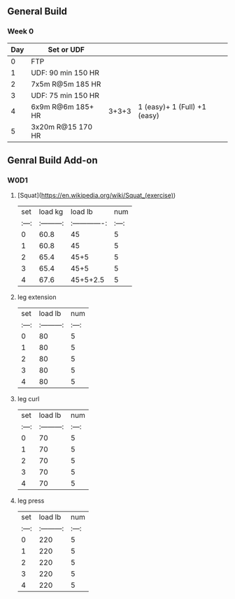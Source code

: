 ** General Build

*** Week 0

 | Day | Set  or UDF        |       |                              |
 |-----+--------------------+-------+------------------------------|
 |   0 | FTP                |       |                              |
 |   1 | UDF: 90 min 150 HR |       |                              |
 |   2 | 7x5m R@5m 185 HR   |       |                              |
 |   3 | UDF: 75 min 150 HR |       |                              |
 |   4 | 6x9m R@6m 185+ HR  | 3+3+3 | 1 (easy)+ 1 (Full) +1 (easy) |
 |   5 | 3x20m R@15 170 HR  |       |                              |


** Genral Build Add-on
*** W0D1
**** [Squat](https://en.wikipedia.org/wiki/Squat_(exercise))
| set |  load kg  | load lb       | num |
|:---:|:---------:|:-------------:|:---:|
|  0  |  60.8     | 45            |  5  |
|  1  |  60.8     | 45            |  5  |
|  2  |  65.4     | 45+5          |  5  |
|  3  |  65.4     | 45+5          |  5  |
|  4  |  67.6     | 45+5+2.5      |  5  |
**** leg extension
| set | load lb   | num |
|:---:|:---------:|:---:|
|  0  |    80     |  5  |
|  1  |    80     |  5  |
|  2  |    80     |  5  |
|  3  |    80     |  5  |
|  4  |    80     |  5  |
**** leg curl
| set | load lb   | num |
|:---:|:---------:|:---:|
|  0  |    70     |  5  |
|  1  |    70     |  5  |
|  2  |    70     |  5  |
|  3  |    70     |  5  |
|  4  |    70     |  5  |
**** leg press
| set | load lb   | num |
|:---:|:---------:|:---:|
|  0  |    220     |  5  |
|  1  |    220     |  5  |
|  2  |    220     |  5  |
|  3  |    220     |  5  |
|  4  |    220     |  5  |
